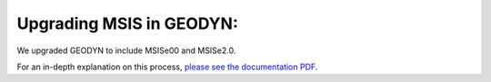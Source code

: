 =========================
Upgrading MSIS in GEODYN:
=========================

We upgraded GEODYN to include MSISe00 and MSISe2.0.


.. For an in-depth explanation on this process, please see the PDF attached here: :download:`MSIS Update in GEODYN: Instructions <msis_gII_update_instructions.pdf>`.


For an in-depth explanation on this process,  `please see the documentation PDF <../_static/msis_gII_update_instructions.pdf>`_. 
